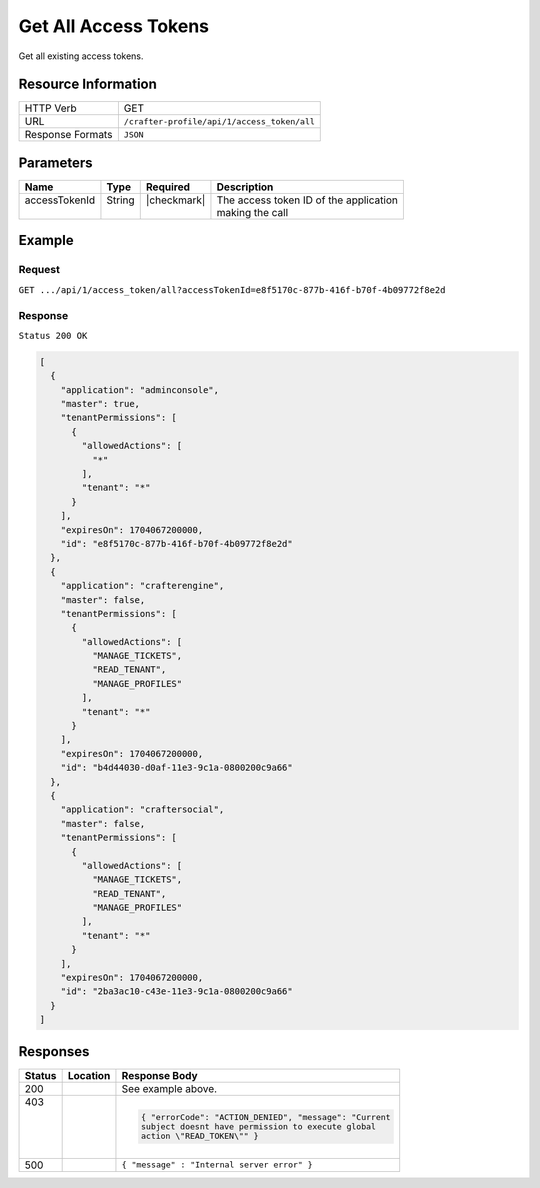 .. .. include:: /includes/unicode-checkmark.rst

.. _crafter-profile-api-access_token-all:

======================
Get All  Access Tokens
======================

Get all existing access tokens.

--------------------
Resource Information
--------------------

+----------------------------+-------------------------------------------------------------------+
|| HTTP Verb                 || GET                                                              |
+----------------------------+-------------------------------------------------------------------+
|| URL                       || ``/crafter-profile/api/1/access_token/all``                      |
+----------------------------+-------------------------------------------------------------------+
|| Response Formats          || ``JSON``                                                         |
+----------------------------+-------------------------------------------------------------------+

----------
Parameters
----------

+-------------------------+-------------+---------------+-----------------------------------------+
|| Name                   || Type       || Required     || Description                            |
+=========================+=============+===============+=========================================+
|| accessTokenId          || String     || |checkmark|  || The access token ID of the application |
||                        ||            ||              || making the call                        |
+-------------------------+-------------+---------------+-----------------------------------------+

-------
Example
-------

^^^^^^^
Request
^^^^^^^

``GET .../api/1/access_token/all?accessTokenId=e8f5170c-877b-416f-b70f-4b09772f8e2d``

^^^^^^^^
Response
^^^^^^^^

``Status 200 OK``

.. code-block:: json

  [
    {
      "application": "adminconsole",
      "master": true,
      "tenantPermissions": [
        {
          "allowedActions": [
            "*"
          ],
          "tenant": "*"
        }
      ],
      "expiresOn": 1704067200000,
      "id": "e8f5170c-877b-416f-b70f-4b09772f8e2d"
    },
    {
      "application": "crafterengine",
      "master": false,
      "tenantPermissions": [
        {
          "allowedActions": [
            "MANAGE_TICKETS",
            "READ_TENANT",
            "MANAGE_PROFILES"
          ],
          "tenant": "*"
        }
      ],
      "expiresOn": 1704067200000,
      "id": "b4d44030-d0af-11e3-9c1a-0800200c9a66"
    },
    {
      "application": "craftersocial",
      "master": false,
      "tenantPermissions": [
        {
          "allowedActions": [
            "MANAGE_TICKETS",
            "READ_TENANT",
            "MANAGE_PROFILES"
          ],
          "tenant": "*"
        }
      ],
      "expiresOn": 1704067200000,
      "id": "2ba3ac10-c43e-11e3-9c1a-0800200c9a66"
    }
  ]

---------
Responses
---------

+---------+---------------------------+----------------------------------------------------------+
|| Status || Location                 || Response Body                                           |
+=========+===========================+==========================================================+
|| 200    ||                          || See example above.                                      |
+---------+---------------------------+----------------------------------------------------------+
|| 403    ||                          | .. code-block:: json                                     |
||        ||                          |                                                          |
||        ||                          |  { "errorCode": "ACTION_DENIED", "message": "Current     |
||        ||                          |  subject doesnt have permission to execute global        |
||        ||                          |  action \"READ_TOKEN\"" }                                |
+---------+---------------------------+----------------------------------------------------------+
|| 500    ||                          || ``{ "message" : "Internal server error" }``             |
+---------+---------------------------+----------------------------------------------------------+
